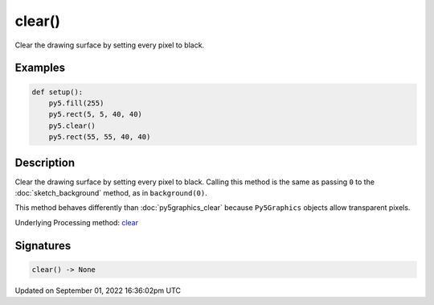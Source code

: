 clear()
=======

Clear the drawing surface by setting every pixel to black.

Examples
--------

.. raw:: html

    <div class="example-table">

.. raw:: html

    <div class="example-row"><div class="example-cell-image">

.. image:: /images/reference/Sketch_clear_0.png
    :alt: example picture for clear()

.. raw:: html

    </div><div class="example-cell-code">

.. code:: python

    def setup():
        py5.fill(255)
        py5.rect(5, 5, 40, 40)
        py5.clear()
        py5.rect(55, 55, 40, 40)

.. raw:: html

    </div></div>

.. raw:: html

    </div>

Description
-----------

Clear the drawing surface by setting every pixel to black. Calling this method is the same as passing ``0`` to the :doc:`sketch_background` method, as in ``background(0)``.

This method behaves differently than :doc:`py5graphics_clear` because ``Py5Graphics`` objects allow transparent pixels.

Underlying Processing method: `clear <https://processing.org/reference/clear_.html>`_

Signatures
----------

.. code:: python

    clear() -> None

Updated on September 01, 2022 16:36:02pm UTC


